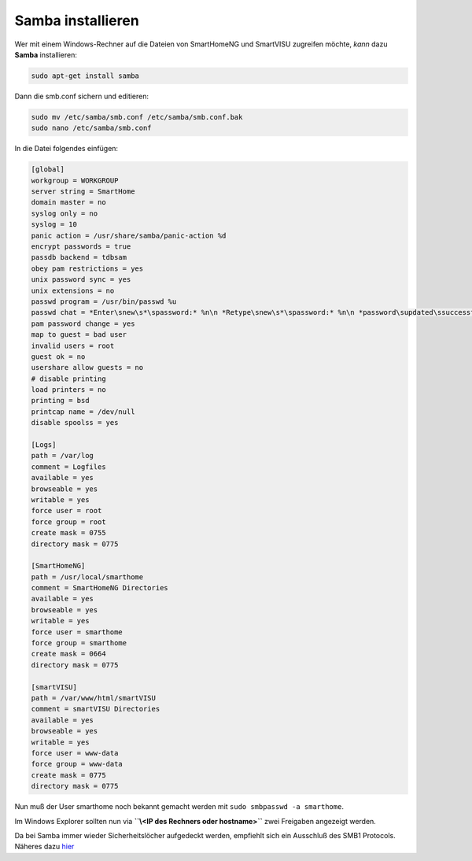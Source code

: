 Samba installieren
==================

Wer mit einem Windows-Rechner auf die Dateien von SmartHomeNG und
SmartVISU zugreifen möchte, *kann* dazu **Samba** installieren:

.. code-block:: bash

   sudo apt-get install samba

Dann die smb.conf sichern und editieren:

.. code-block:: bash

   sudo mv /etc/samba/smb.conf /etc/samba/smb.conf.bak
   sudo nano /etc/samba/smb.conf

In die Datei folgendes einfügen:

.. code-block:: ini

   [global]
   workgroup = WORKGROUP
   server string = SmartHome
   domain master = no
   syslog only = no
   syslog = 10
   panic action = /usr/share/samba/panic-action %d
   encrypt passwords = true
   passdb backend = tdbsam
   obey pam restrictions = yes
   unix password sync = yes
   unix extensions = no
   passwd program = /usr/bin/passwd %u
   passwd chat = *Enter\snew\s*\spassword:* %n\n *Retype\snew\s*\spassword:* %n\n *password\supdated\ssuccessfully* .
   pam password change = yes
   map to guest = bad user
   invalid users = root
   guest ok = no
   usershare allow guests = no
   # disable printing
   load printers = no
   printing = bsd
   printcap name = /dev/null
   disable spoolss = yes

   [Logs]
   path = /var/log
   comment = Logfiles
   available = yes
   browseable = yes
   writable = yes
   force user = root
   force group = root
   create mask = 0755
   directory mask = 0775

   [SmartHomeNG]
   path = /usr/local/smarthome
   comment = SmartHomeNG Directories
   available = yes
   browseable = yes
   writable = yes
   force user = smarthome
   force group = smarthome
   create mask = 0664
   directory mask = 0775

   [smartVISU]
   path = /var/www/html/smartVISU
   comment = smartVISU Directories
   available = yes
   browseable = yes
   writable = yes
   force user = www-data
   force group = www-data
   create mask = 0775
   directory mask = 0775

Nun muß der User smarthome noch bekannt gemacht werden mit
``sudo smbpasswd -a smarthome``.

Im Windows Explorer sollten nun via
**``\\<IP des Rechners oder hostname>``** zwei Freigaben angezeigt
werden.

Da bei Samba immer wieder Sicherheitslöcher aufgedeckt werden, empfiehlt
sich ein Ausschluß des SMB1 Protocols. Näheres dazu
`hier <https://www.samba.org/samba/docs/man/manpages-3/smb.conf.5.html>`__
